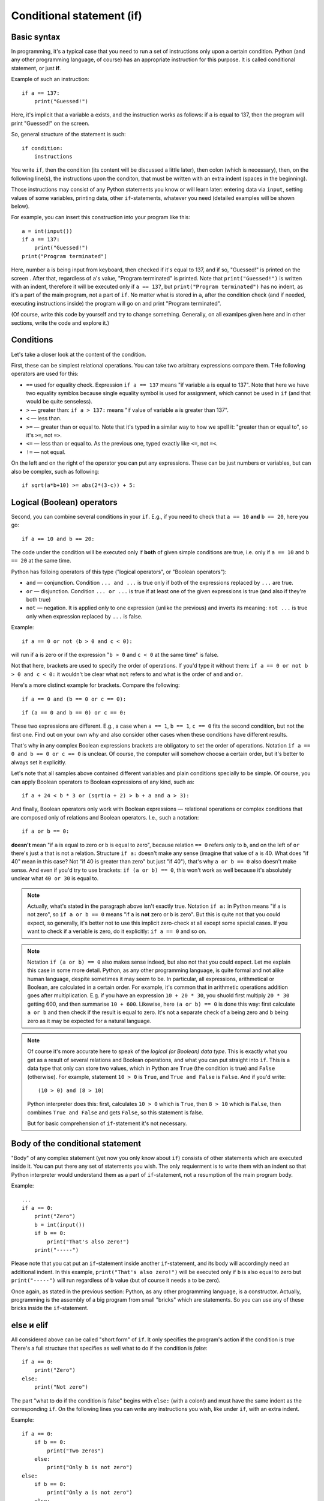 .. highlight:: python

Conditional statement (if)
=======================================

Basic syntax
-----------------

In programming, it's a typical case that you need to run a set of instructions only upon a certain condition. Python (and any other programming language, of course) has an appropriate instruction for this purpose. It is called conditional statement, or just **if**.

Example of such an instruction::

    if a == 137:
        print("Guessed!")

Here, it's implicit that a variable ``a`` exists, and the instruction works as follows:
if ``a`` is equal to 137, then the program will print "Guessed!" on the screen.

So, general structure of the statement is such::

    if condition:
        instructions

You write ``if``, then the condition (its content will be discussed a little later),
then colon (which is necessary), then, on the following line(s), the instructions upon the conditon,
that must be written with an extra indent (spaces in the beginning).

Those instructions may consist of any Python statements you know or will learn later:
entering data via  ``input``, setting values of some variables, printing data, other ``if``-statements, whatever you need
(detailed examples will be shown below).

For example, you can insert this construction into your program like this::

    a = int(input())
    if a == 137:
        print("Guessed!")
    print("Program terminated")

Here, number ``a`` is being input from keyboard, then checked if it's equal to 137, and if so, "Guessed!"
is printed on the screen . After that, regardless of ``a``'s value, "Program terminated" is printed.
Note that ``print("Guessed!")`` is written with an indent, therefore it will be executed only if ``a == 137``, but
``print("Program terminated")`` has no indent, as it's a part of the main program, not a part of ``if``.
No matter what is stored in ``a``, after the condition check (and if needed, executing instructions inside) the program will go on and print "Program terminated".

(Of course, write this code by yourself and try to change something. Generally, on all examlpes
given here and in other sections, write the code and explore it.)


Conditions
----------

Let's take a closer look at the content of the condition.

First, these can be simplest relational operations. You can take two arbitrary expressions compare them.
THe following operators are used for this:

- ``==`` used for equality check. Expression ``if a == 137`` means "if variable ``a`` is equal to 137". Note that here we have two equality symblos because single equality symbol is used for assignment, which cannot be used in ``if`` (and that would be quite senseless).
- ``>`` — greater than: ``if a > 137:`` means "if value of variable ``a`` is greater than 137".
- ``<`` — less than.
- ``>=`` — greater than or equal to. Note that it's typed in a similar way to how we spell it: "greater than or equal to", so it's ``>=``, not ``=>``.
- ``<=`` — less than or equal to. As the previous one, typed exactly like ``<=``, not ``=<``.
- ``!=`` — not equal.

On the left and on the right of the operator you can put any expressions.
These can be just numbers or variables, but can also be complex, such as following::

    if sqrt(a*b+10) >= abs(2*(3-c)) + 5:

Logical (Boolean) operators
---------------------------

Second, you can combine several conditions in your ``if``.
E.g., if you need to check that ``a == 10`` **and** ``b == 20``, here you go::

    if a == 10 and b == 20:

The code under the condition will be executed only if **both** of given simple conditions
are true, i.e. only if ``a == 10`` and ``b == 20`` at the same time.


Python has folloing operators of this type ("logical operators", or "Boolean operators"):

-   ``and`` — conjunction. Condition ``... and ...`` is true only if both of the expressions replaced by ``...`` are true.
-   ``or`` — disjunction. Condition ``... or ...`` is true if at least one of the given expressions is true (and also if they're both true)
-   ``not`` — negation. It is applied only to one expression (unlike the previous) 
    and inverts its meaning: ``not ...`` is true only when expression replaced by ``...`` is false.

Example::

    if a == 0 or not (b > 0 and c < 0):

will run if ``a`` is zero or if the expression "``b > 0`` and ``c < 0`` at the same time" is false. 

Not that here, brackets are used to specify the order of operations. If you'd type it without them: ``if a == 0 or not b > 0 and c < 0:``
it wouldn't be clear what ``not`` refers to and what is the order of ``and`` and ``or``. 

Here's a more distinct example for brackets. Compare the following::

    if a == 0 and (b == 0 or c == 0):

::

    if (a == 0 and b == 0) or c == 0:

These two expressions are different. E.g., a case when ``a == 1``, ``b == 1``, ``c == 0`` fits the second condition, but not the first one.
Find out on your own why and also consider other cases when these conditions have different results. 

That's why in any complex Boolean expressions brackets are obligatory to set the order of operations.
Notation ``if a == 0 and b == 0 or c == 0`` is unclear. Of course, the computer will somehow choose a certain order,
but it's better to always set it explicitly.

Let's note that all samples above contained different variables and plain conditions specially to be simple.
Of course, you can apply Boolean operators to Boolean expressions of any kind, such as:: 

    if a + 24 < b * 3 or (sqrt(a + 2) > b + a and a > 3):

And finally, Boolean operators only work with Boolean expressions — relational operations or complex conditions that are
composed only of relations and Boolean operators. I.e., such a notation::

    if a or b == 0:

**doesn't** mean "if ``a`` is equal to zero or ``b`` is equal to zero", because relation ``== 0`` refers only to ``b``, 
and on the left of ``or`` there's just ``a`` that is not a relation.
Structure ``if a:`` doesn't make any sense (imagine that value of ``a`` is 40. What does "if 40" mean in this case?
Not "if 40 is greater than zero" but just "if 40"), that's  why ``a or b == 0`` 
also doesn't make sense. And even if you'd try to use brackets: ``if (a or b) == 0``, 
this won't work as well because it's absolutely unclear what ``40 or 30`` is equal to.

.. note::
    Actually, what's stated in the paragraph above isn't exactly true. Notation ``if a:`` in Python means "if ``a`` is not zero",
    so ``if a or b == 0`` means "if ``a`` is **not** zero or ``b`` is zero". But this is quite not that you could expect,
    so generally, it's better not to use this implicit zero-check at all except some special cases. If you want to check
    if a veriable is zero, do it explicitly: ``if a == 0`` and so on.


.. note::
    Notation ``if (a or b) == 0`` also makes sense indeed, but also not that you could expect. Let me explain this case in some more detail.
    Python, as any other programming language, is quite formal and not alike human language, despite sometimes it may seem to be.
    In particular, all expressions, arithmetical or Boolean, are calculated in a certain order. For example, it's common that in
    arithmetic operations addition goes after multiplication. E.g. if you have an expression ``10 + 20 * 30``, you shuold first
    multiply ``20 * 30`` getting 600, and then summarise ``10 + 600``. Likewise, here ``(a or b) == 0`` is done this way:
    first calculate ``a or b`` and then check if the result is equal to zero. It's not a separate check of a being zero and b being zero
    as it may be expected for a natural language. 

.. note::
    Of course it's more accurate here to speak of the *logical (or Boolean) data type*. This is exactly what you get as a result of several
    relations and Boolean operations, and what you can put straight into ``if``. This is a data type that only can store two values, which
    in Python are ``True`` (the condition is true) and ``False`` (otherwise). For example, statement ``10 > 0`` is ``True``, and ``True and False`` is ``False``.
    And if you'd write::
    
        (10 > 0) and (8 > 10)
    
    Python interpreter does this: first, calculates ``10 > 0`` which is ``True``, then ``8 > 10`` which is ``False``, then combines
    ``True and False`` and gets ``False``, so this statement is false.
    
    But for basic comprehension of ``if``-statement it's not necessary.

Body of the conditional statement
---------------------------------

"Body" of any complex statement (yet now you only know about ``if``)
consists of other statements which are executed inside it. You can put there
any set of statements you wish. The only requierment is to write them with an indent
so that Python interpreter would understand them as a part of ``if``-statement,
not a resumption of the main program body.

Example::

    ...
    if a == 0:
        print("Zero")
        b = int(input())
        if b == 0:
            print("That's also zero!")
        print("-----")

Please note that you cat put an ``if``-statement inside another ``if``-statement,
and its body will accordingly need an additional indent. In this example,
``print("That's also zero!")`` will be executed only if ``b`` is also equal to zero
but ``print("-----")`` will run regardless of ``b`` value (but of course it needs ``a`` to be zero).

Once again, as stated in the previous section: Python, as any other programming language,
is a constructor. Actually, programming is the assembly of a big program from small "bricks"
which are statements. So you can use any of these bricks inside the ``if``-statement.

else и elif
-----------

All considered above can be called "short form" of ``if``. It only specifies the program's action if the condition is *true*
There's a full structure that specifies as well what to do if the condition is *false*::

    if a == 0:
        print("Zero")
    else:
        print("Not zero")

The part "what to do if the condition is false" begins with ``else:`` (with a colon!) and must have the same indent as the corresponding ``if``.
On the following lines you can write any instructions you wish, like under ``if``, with an extra indent.

Example::

    if a == 0:
        if b == 0:
            print("Two zeros")
        else:
            print("Only b is not zero")
    else:
        if b == 0:
            print("Only a is not zero")
        else:
            print("Both variables are non-zero")

Clearly, ``else`` doesn't accept any other conditions. Python will execute code under it anyway upon the condition of corresponding ``if`` is false.
Sometimes you need to check another condition when the first one fails. Of course, you can write it like this::

    if a < 0:
        print("Negative")
    else:
        if a == 0:
            print("Zero")
        else:
            print("Positive")

But it's a bit long and nested, and if there are many options, the indent will become naturally wide. To avoid this, there's a special structure
``elif`` which actually means ``else if``. It's used like this::

    if a < 0:
        print("Negative")
    elif a == 0:
        print("Zero")
    else:
        print("Positive")

This piece of code is absolutely equivalent to the previous one but it's shorter and, more important, has no unnecessary staired indents.
Once again, ``elif`` is no more than an abbreviation for ``else if`` that makes your code easier to read.

One more sample::

    if d = "North":
        print("Facing north")
    elif d == "South":
        print("Facing south")
    elif d == "West":
        print("Facing west")
    elif d == "East":
        print("Facing east")
    else:
        print("??!!")

The same could be implemented via regular ``else``/``if`` but the indents would be quite ugly.

Sample problems and solutions
-----------------------------

Here are a few sample problems similar to ones you may come across on contests and in my course.

.. task::

    Air conditioning system turns on if the temperature in the room is above 20 degrees. If the temperature is equal or below 20 degrees,
    the system turns off [1]_. Write a program that defines the status of the AC system.
    
    **Input**: An only integer number — the current room temperature.

    **Output**: Print ``on`` if the AC will turn on and ``off`` if it'll turn off.

    **Example**:

    Input::

        22

    Output::

        on
    |
    |
    |

Here you need to read one number, compare it with 20 and, depending on the result, write one of the two lines::

    n = int(input())
    if n > 20:
        print("on")
    else:
        print("off")

.. task::

    A new model of air conditioning system takes into account the level of humidity in the room. Because of the humidity rise upon cooling, the system
    will not turn on if the relative humidity is above 80%.

    Moreover, in this system the required temperature can be set remotely. So if the user set :math:`T` degrees on remote control, the air conditioner
    turns on when the temperature in the room is above :math:`T` and the humidity is not higher than 80%.
    If any of these conditions isn't met, the air conditioner turns off.
    
    **Input**: The only line contains three numbers: temperature set by user (:math:`T`), current temperature in the room and humidity. Temperatures are given in degrees and the humidity in percentage.

    **Output**:  Print ``on`` if the AC will turn on and ``off`` if it'll turn off.

    **Example**:

    Input::

        20 22 60

    Output::

        on
    |
    |
    |

Now the condition is a bit more sophisiticated: if the temperature is above given and the humidity is not, the system turns on, otherwise it's off::

    t0, t1, h = map(int input().split())
    if t1 > t0 and h <= 80:
        print("on")
    else:
        print("off")

Note that here you need to take into account carefully where the condition is 
strict ("greater than" or "greater than or equal to", same with "less than").
In the problem description it's stated that AC turns on if the temperature 
is **strictly above** given (exactly "greater than", 
not "greater than or equal to")  and the humidity is **not higher** than 80% 
(so it's "less than or equal to", not just "less than").

.. task::

    In Masha's room there's a simple air conditioner. It turns on if the temperature in the room is above 20 degrees. If it's equal or below 20 degrees,
    it turns off. Masha wants to cool the room, but she's smart and realizes that if the outside temperature is lower than inside,
    she just needs to open the window. Write a program that defines what Masha should do.

    **Input**: The first line consists of an only number — the temperature in the room.
    The second line also consists of an only number — the temperature outside.

    **Output**: Print ``ac on`` if Masha should turn on the AC and it will turn, ``ac off`` if Masha should try to turn on the AC *but it won't*
    and ``open window`` if she may just open the window.

    **Example**:

    Input::

        22
        10

    Output:

    .. code-block:: text

        open window

    Input::

        18
        20

    Output::

        ac off
    |
    |
    |

Of course, first you need to input two numbers::

    t_in = int(input())
    t_out = int(input())

After that (as in many other problems) there are several solutions. For example, you may begin with a condition which defines if the AC should be turn on:
``if t_in <= t_out`` and inside that find out if it'll really turn or not. Full source code might look like this::

    t_in = int(input())
    t_out = int(input())
    if t_in <= t_out:
        if t_in > 20:
            print("ac on")
        else:
            print("ac off")
    else:
        print("open window")

But it's possible to get rid of nested ``if``-statements via the opposite check: isn't Masha better open the window?
::

    t_in = int(input())
    t_out = int(input())
    if t_in > t_out:
        print("open window")
    elif t_in > 20:
        print("ac on")
    else:
        print("ac off")

.. task::

    On a PE lesson the teacher says "count off one to two". 
    Vasya is :math:`N`\th in a row. What should he say, "one" or "two"?

    **Input**: The first line contains one number :math:`N`.

    **Output**: Print ``one`` or ``two`` according to how Vasya should answer.

    **Example**:

    Input::

        3

    Output:

    .. code-block:: text

        one
    |
    |
    |

Obviously, the answer depends on :math:`N` being odd or even. This can be checked by taking it's remainder when divided by 2 (modulo operator)::

    n = int(input())
    if n % 2 == 1:
        print("one")
    else:
        print("two")


.. [1] Of course, real air conditioners work differently. They have separated thresholds for turning on and off (it's called hysteresis).
